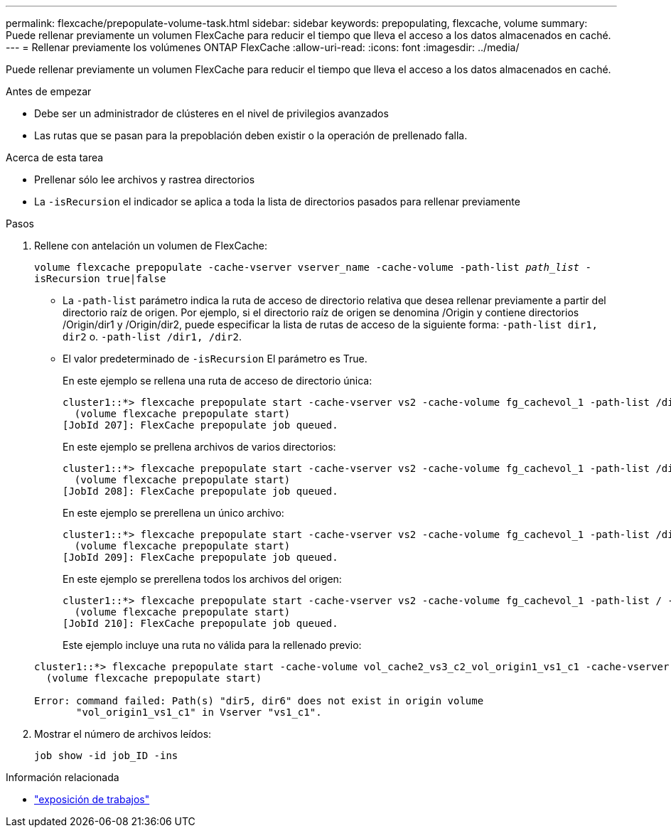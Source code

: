 ---
permalink: flexcache/prepopulate-volume-task.html 
sidebar: sidebar 
keywords: prepopulating, flexcache, volume 
summary: Puede rellenar previamente un volumen FlexCache para reducir el tiempo que lleva el acceso a los datos almacenados en caché. 
---
= Rellenar previamente los volúmenes ONTAP FlexCache
:allow-uri-read: 
:icons: font
:imagesdir: ../media/


[role="lead"]
Puede rellenar previamente un volumen FlexCache para reducir el tiempo que lleva el acceso a los datos almacenados en caché.

.Antes de empezar
* Debe ser un administrador de clústeres en el nivel de privilegios avanzados
* Las rutas que se pasan para la prepoblación deben existir o la operación de prellenado falla.


.Acerca de esta tarea
* Prellenar sólo lee archivos y rastrea directorios
* La `-isRecursion` el indicador se aplica a toda la lista de directorios pasados para rellenar previamente


.Pasos
. Rellene con antelación un volumen de FlexCache:
+
`volume flexcache prepopulate -cache-vserver vserver_name -cache-volume -path-list _path_list_ -isRecursion true|false`

+
** La `-path-list` parámetro indica la ruta de acceso de directorio relativa que desea rellenar previamente a partir del directorio raíz de origen. Por ejemplo, si el directorio raíz de origen se denomina /Origin y contiene directorios /Origin/dir1 y /Origin/dir2, puede especificar la lista de rutas de acceso de la siguiente forma: `-path-list dir1, dir2` o. `-path-list /dir1, /dir2`.
** El valor predeterminado de `-isRecursion` El parámetro es True.
+
En este ejemplo se rellena una ruta de acceso de directorio única:

+
[listing]
----
cluster1::*> flexcache prepopulate start -cache-vserver vs2 -cache-volume fg_cachevol_1 -path-list /dir1
  (volume flexcache prepopulate start)
[JobId 207]: FlexCache prepopulate job queued.
----
+
En este ejemplo se prellena archivos de varios directorios:

+
[listing]
----
cluster1::*> flexcache prepopulate start -cache-vserver vs2 -cache-volume fg_cachevol_1 -path-list /dir1,/dir2,/dir3,/dir4
  (volume flexcache prepopulate start)
[JobId 208]: FlexCache prepopulate job queued.
----
+
En este ejemplo se prerellena un único archivo:

+
[listing]
----
cluster1::*> flexcache prepopulate start -cache-vserver vs2 -cache-volume fg_cachevol_1 -path-list /dir1/file1.txt
  (volume flexcache prepopulate start)
[JobId 209]: FlexCache prepopulate job queued.
----
+
En este ejemplo se prerellena todos los archivos del origen:

+
[listing]
----
cluster1::*> flexcache prepopulate start -cache-vserver vs2 -cache-volume fg_cachevol_1 -path-list / -isRecursion true
  (volume flexcache prepopulate start)
[JobId 210]: FlexCache prepopulate job queued.
----
+
Este ejemplo incluye una ruta no válida para la rellenado previo:

+
[listing]
----
cluster1::*> flexcache prepopulate start -cache-volume vol_cache2_vs3_c2_vol_origin1_vs1_c1 -cache-vserver vs3_c2 -path-list /dir1, dir5, dir6
  (volume flexcache prepopulate start)

Error: command failed: Path(s) "dir5, dir6" does not exist in origin volume
       "vol_origin1_vs1_c1" in Vserver "vs1_c1".
----


. Mostrar el número de archivos leídos:
+
`job show -id job_ID -ins`



.Información relacionada
* link:https://docs.netapp.com/us-en/ontap-cli/job-show.html["exposición de trabajos"^]

